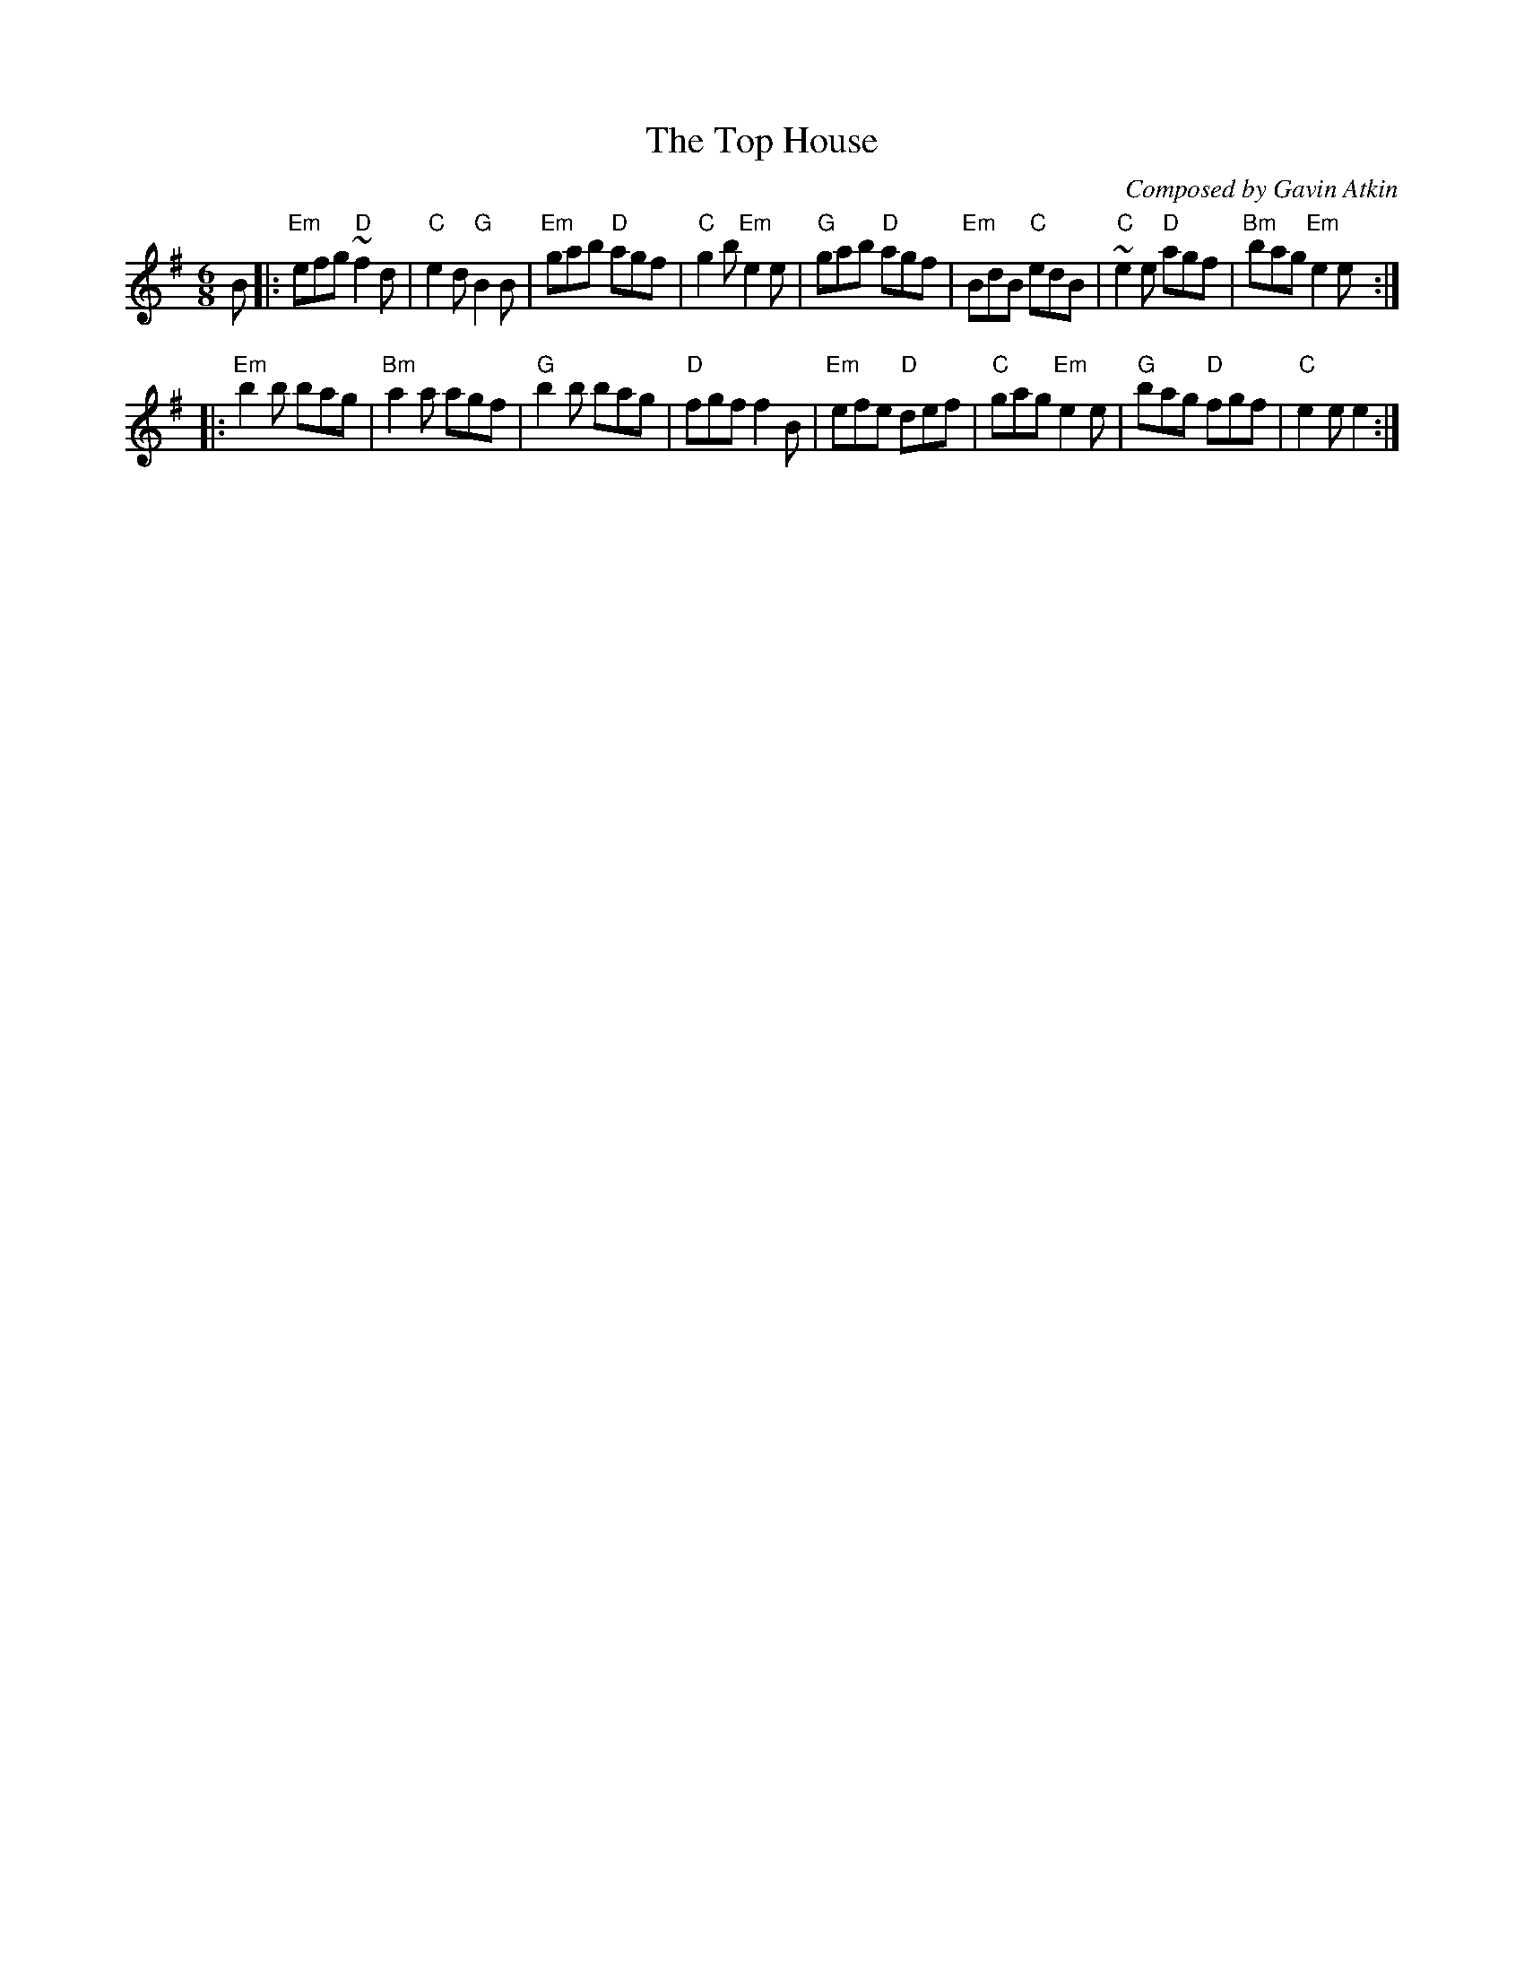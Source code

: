 X:6
T:The Top House
R:jig
C:Composed by Gavin Atkin
S:Copyright: Gavin Atkin 1997
S:Gavin Atkin <gmatkin:clara.net> tradtunes 2008-4-23
N:The Top House is the name
N:of a great pub in Saddleworth.
M:6/8
L:1/8
%Q:120
K:Em
B \
|: "Em"efg "D"~f2d | "C"e2 d "G"B2 B | "Em"gab "D"agf | "C"g2 b "Em"e2 e \
| "G"gab "D"agf | "Em"BdB "C"edB | "C"~e2 e "D"agf | "Bm" bag "Em"e2 e :|
|: "Em"b2 b bag | "Bm"a2 a agf | "G"b2 b bag | "D"fgf f2 B \
| "Em"efe "D"def | "C"gag "Em"e2 e | "G"bag "D"fgf | "C"e2 e e2 :|
